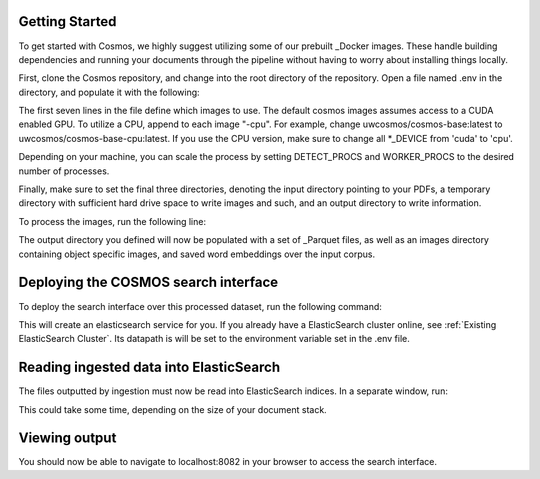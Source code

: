 Getting Started
==================================

To get started with Cosmos, we highly suggest utilizing some of our prebuilt _Docker images.
These handle building dependencies and running your documents through the pipeline without
having to worry about installing things locally.

First, clone the Cosmos repository, and change into the root directory of the repository.
Open a file named .env in the directory, and populate it with the following:

.. code-block:: bash
    BASE_IMAGE=uwcosmos/cosmos-base:latest
    DETECT_IMAGE=uwcosmos/cosmos-ingestion:latest
    WORKER_IMAGE=uwcosmos/cosmos-ingestion:latest
    UPLOAD_IMAGE=uwcosmos/cosmos-upload:latest
    RETRIEVAL_IMAGE=uwcosmos/cosmos-retrieval:latest
    EXTRACTION_IMAGE=ankurgos/cosmos-extraction:latest
    VISUALIZER_IMAGE=uwcosmos/visualizer_kb:latest
    API_IMAGE=uwcosmos/cosmos-api:latest
    DETECT_PROCS=1
    WORKER_PROCS=7
    DEVICE=cuda
    RERANKING_DEVICE=cuda
    INPUT_DIR=/path/to/input/dir
    TMP_DIR=/path/to/tmp/dir
    OUTPUT_DIR=/path/to/output/dir
    ELASTIC_DATA_PATH=/path/to/es/directory
    ELASTIC_ADDRESS=es01

The first seven lines in the file define which images to use. The default cosmos images assumes access to a CUDA
enabled GPU. To utilize a CPU, append to each image "-cpu". For example, change uwcosmos/cosmos-base:latest to
uwcosmos/cosmos-base-cpu:latest. If you use the CPU version, make sure to change all *_DEVICE from 'cuda' to 'cpu'.

Depending on your machine, you can scale the process by setting DETECT_PROCS and WORKER_PROCS to the desired number of
processes.

Finally, make sure to set the final three directories, denoting the input directory pointing to your PDFs, a temporary
directory with sufficient hard drive space to write images and such, and an output directory to write information.

To process the images, run the following line:

.. code-block:: bash
    docker-compose -f deployment/docker-compose-ingest.yml -p cosmos up

The output directory you defined will now be populated with a set of _Parquet files, as well as an images directory
containing object specific images, and saved word embeddings over the input corpus.

Deploying the COSMOS search interface
===================================

To deploy the search interface over this processed dataset, run the following command:

.. code-block:: bash
    docker-compose -f deployment/docker-compose-api.yml up

This will create an elasticsearch service for you. If you already have a ElasticSearch cluster online, see
:ref:`Existing ElasticSearch Cluster`. Its datapath is will be set to the environment variable set in the .env file.

Reading ingested data into ElasticSearch
========================================

The files outputted by ingestion must now be read into ElasticSearch indices. In a separate window, run:

.. code-block:: bash
    docker-compose -f deployment/docker-compose-api-upload.yml up

This could take some time, depending on the size of your document stack.

Viewing output
==============

You should now be able to navigate to localhost:8082 in your browser to access the search interface.

.. _Docker: https://www.docker.com/
.. _Parquet: https://parquet.apache.org/
.. _ElasticSearch: https://www.elastic.co/home
